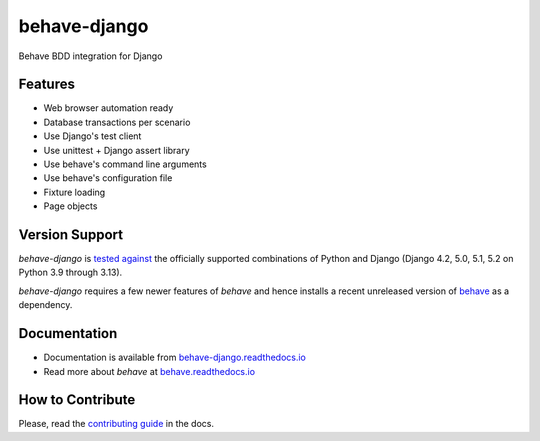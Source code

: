 behave-django |latest-version|
==============================

|check-status| |test-status| |python-support| |license| |docs-status| |gitter|

Behave BDD integration for Django

.. features-marker

Features
--------

- Web browser automation ready
- Database transactions per scenario
- Use Django's test client
- Use unittest + Django assert library
- Use behave's command line arguments
- Use behave's configuration file
- Fixture loading
- Page objects

.. support-marker

Version Support
---------------

*behave-django* is `tested against`_ the officially supported combinations of
Python and Django (Django 4.2, 5.0, 5.1, 5.2 on Python 3.9 through 3.13).

*behave-django* requires a few newer features of *behave* and hence installs
a recent unreleased version of `behave`_ as a dependency.

.. docs-marker

Documentation
-------------

- Documentation is available from `behave-django.readthedocs.io`_
- Read more about *behave* at `behave.readthedocs.io`_

.. contribute-marker

How to Contribute
-----------------

Please, read the `contributing guide`_ in the docs.

.. references-marker


.. _tested against: https://github.com/behave/behave-django/actions/workflows/test.yml
.. _behave: https://pypi.org/project/behave/
.. _behave-django.readthedocs.io: https://behave-django.readthedocs.io/en/latest/
.. _behave.readthedocs.io: https://behave.readthedocs.io/en/latest/usecase_django/
.. _contributing guide: https://behave-django.readthedocs.io/en/latest/contribute.html
.. |latest-version| image:: https://img.shields.io/pypi/v/behave-django.svg
    :target: https://pypi.org/project/behave-django/
    :alt: Latest version
.. |check-status| image:: https://github.com/behave/behave-django/actions/workflows/check.yml/badge.svg
    :target: https://github.com/behave/behave-django/actions/workflows/check.yml
    :alt: Code checks status
.. |test-status| image:: https://github.com/behave/behave-django/actions/workflows/test.yml/badge.svg
    :target: https://github.com/behave/behave-django/actions/workflows/test.yml
    :alt: Test suite status
.. |python-support| image:: https://img.shields.io/pypi/pyversions/behave-django.svg
    :target: https://pypi.org/project/behave-django/
    :alt: Python versions
.. |license| image:: https://img.shields.io/pypi/l/behave-django.svg
    :target: https://github.com/behave/behave-django/blob/main/LICENSE
    :alt: Software license
.. |docs-status| image:: https://img.shields.io/readthedocs/behave-django/stable.svg
    :target: https://readthedocs.org/projects/behave-django/
    :alt: Documentation Status
.. |gitter| image:: https://img.shields.io/gitter/room/behave/behave-django.svg
    :alt: Gitter chat room
    :target: https://gitter.im/behave/behave-django
